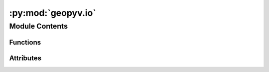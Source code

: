 :py:mod:`geopyv.io`
===================

.. py:module:: geopyv.io


Module Contents
---------------


Functions
~~~~~~~~~

.. autoapisummary::

   geopyv.io.load
   geopyv.io.save



Attributes
~~~~~~~~~~

.. autoapisummary::

   geopyv.io.log


.. py:data:: log

   

.. py:function:: load(filename=None)

   Function to load a geopyv data object into the workspace. If no filename is provided, the host OS default file browser will be used to allow the user to select a geopyv data file with .pyv extension.


   :param filename: Name of file containing a geopy data object.
   :type filename: str, optional

   :returns: **object** -- The geopyv data object loaded.
   :rtype: geopyv.object

   .. note::
       * Any .pyv object can be loaded with this function.
       * The data object will be loaded into a `ObjectResults` instance where `Object` represents the instance type that generated the data. For example, data from a `Subset` instance will be loaded into a `SubsetResults` instance.



.. py:function:: save(object, filename=None)

   Function to save data from a geopyv object. If no filename is provided, the host OS default file browser will be used to allow the user to choose a filename and storage location.


   :param object: The object to be saved.
   :type object: geopyv.object
   :param filename: The filename to give to the saved data file.
   :type filename: str, optional

   .. note::
       * Any geopyv object can be passed to this function.
       * Do not include the .pyv extension in the `filename` argument.




